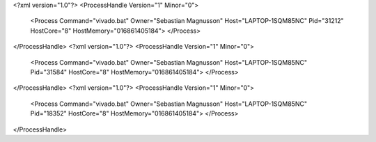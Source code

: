 <?xml version="1.0"?>
<ProcessHandle Version="1" Minor="0">
    <Process Command="vivado.bat" Owner="Sebastian Magnusson" Host="LAPTOP-1SQM85NC" Pid="31212" HostCore="8" HostMemory="016861405184">
    </Process>
</ProcessHandle>
<?xml version="1.0"?>
<ProcessHandle Version="1" Minor="0">
    <Process Command="vivado.bat" Owner="Sebastian Magnusson" Host="LAPTOP-1SQM85NC" Pid="31584" HostCore="8" HostMemory="016861405184">
    </Process>
</ProcessHandle>
<?xml version="1.0"?>
<ProcessHandle Version="1" Minor="0">
    <Process Command="vivado.bat" Owner="Sebastian Magnusson" Host="LAPTOP-1SQM85NC" Pid="18352" HostCore="8" HostMemory="016861405184">
    </Process>
</ProcessHandle>
